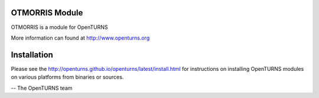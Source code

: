 .. image:: https://travis-ci.org/openturns/otmorris.svg?branch=master
    :target: https://travis-ci.org/openturns/otmorris

OTMORRIS Module
=================

OTMORRIS is a module for OpenTURNS

More information can found at http://www.openturns.org


Installation
============
Please see the http://openturns.github.io/openturns/latest/install.html
for instructions on installing OpenTURNS modules on various platforms from binaries or sources.

-- The OpenTURNS team
